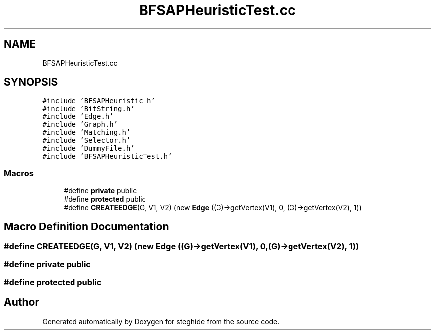 .TH "BFSAPHeuristicTest.cc" 3 "Thu Aug 17 2017" "Version 0.5.1" "steghide" \" -*- nroff -*-
.ad l
.nh
.SH NAME
BFSAPHeuristicTest.cc
.SH SYNOPSIS
.br
.PP
\fC#include 'BFSAPHeuristic\&.h'\fP
.br
\fC#include 'BitString\&.h'\fP
.br
\fC#include 'Edge\&.h'\fP
.br
\fC#include 'Graph\&.h'\fP
.br
\fC#include 'Matching\&.h'\fP
.br
\fC#include 'Selector\&.h'\fP
.br
\fC#include 'DummyFile\&.h'\fP
.br
\fC#include 'BFSAPHeuristicTest\&.h'\fP
.br

.SS "Macros"

.in +1c
.ti -1c
.RI "#define \fBprivate\fP   public"
.br
.ti -1c
.RI "#define \fBprotected\fP   public"
.br
.ti -1c
.RI "#define \fBCREATEEDGE\fP(G,  V1,  V2)   (new \fBEdge\fP ((G)\->getVertex(V1), 0, (G)\->getVertex(V2), 1))"
.br
.in -1c
.SH "Macro Definition Documentation"
.PP 
.SS "#define CREATEEDGE(G, V1, V2)   (new \fBEdge\fP ((G)\->getVertex(V1), 0, (G)\->getVertex(V2), 1))"

.SS "#define private   public"

.SS "#define protected   public"

.SH "Author"
.PP 
Generated automatically by Doxygen for steghide from the source code\&.
